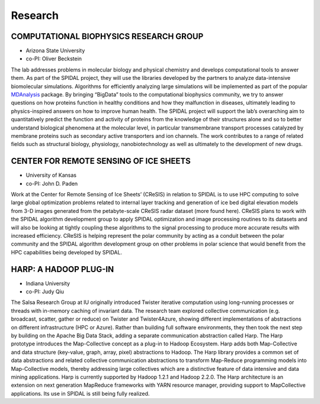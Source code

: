 Research
========

COMPUTATIONAL BIOPHYSICS RESEARCH GROUP
---------------------------------------

-  Arizona State University
-  co-PI: Oliver Beckstein

The lab addresses problems in molecular biology and physical chemistry
and develops computational tools to answer them. As part of the SPIDAL
project, they will use the libraries developed by the partners to
analyze data-intensive biomolecular simulations. Algorithms for
efficiently analyzing large simulations will be implemented as part of
the popular MDAnalysis_ package. By bringing “BigData” tools to the
computational biophysics community, we try to answer questions on how
proteins function in healthy conditions and how they malfunction in
diseases, ultimately leading to physics-inspired answers on how to
improve human health. The SPIDAL project will support the lab’s
overarching aim to quantitatively predict the function and activity of
proteins from the knowledge of their structures alone and so to better
understand biological phenomena at the molecular level, in particular
transmembrane transport processes catalyzed by membrane proteins such
as secondary active transporters and ion channels. The work
contributes to a range of related fields such as structural biology,
physiology, nanobiotechnology as well as ultimately to the development
of new drugs.

.. _MDAnalysis: http://www.mdanalysis.org

CENTER FOR REMOTE SENSING OF ICE SHEETS
---------------------------------------

-  University of Kansas
-  co-PI: John D. Paden

Work at the Center for Remote Sensing of Ice Sheets’ (CReSIS) in
relation to SPIDAL is to use HPC computing to solve large global
optimization problems related to internal layer tracking and generation
of ice bed digital elevation models from 3-D images generated from the
petabyte-scale CReSIS radar dataset (more found here). CReSIS plans to
work with the SPIDAL algorithm development group to apply SPIDAL
optimization and image processing routines to its datasets and will also
be looking at tightly coupling these algorithms to the signal processing
to produce more accurate results with increased efficiency. CReSIS is
helping represent the polar community by acting as a conduit between the
polar community and the SPIDAL algorithm development group on other
problems in polar science that would benefit from the HPC capabilities
being developed by SPIDAL.

HARP: A HADOOP PLUG-IN
----------------------

-  Indiana University
-  co-PI: Judy Qiu

The Salsa Research Group at IU originally introduced Twister iterative
computation using long-running processes or threads with in-memory
caching of invariant data. The research team explored collective
communication (e.g. broadcast, scatter, gather or reduce) on Twister and
Twister4Azure, showing different implementations of abstractions on
different infrastructure (HPC or Azure). Rather than building full
software environments, they then took the next step by building on the
Apache Big Data Stack, adding a separate communication abstraction
called Harp. The Harp prototype introduces the Map-Collective concept as
a plug-in to Hadoop Ecosystem. Harp adds both Map-Collective and data
structure (key-value, graph, array, pixel) abstractions to Hadoop. The
Harp library provides a common set of data abstractions and related
collective communication abstractions to transform Map-Reduce
programming models into Map-Collective models, thereby addressing large
collectives which are a distinctive feature of data intensive and data
mining applications. Harp is currently supported by Hadoop 1.2.1 and
Hadoop 2.2.0. The Harp architecture is an extension on next generation
MapReduce frameworks with YARN resource manager, providing support to
MapCollective applications. Its use in SPIDAL is still being fully
realized.
